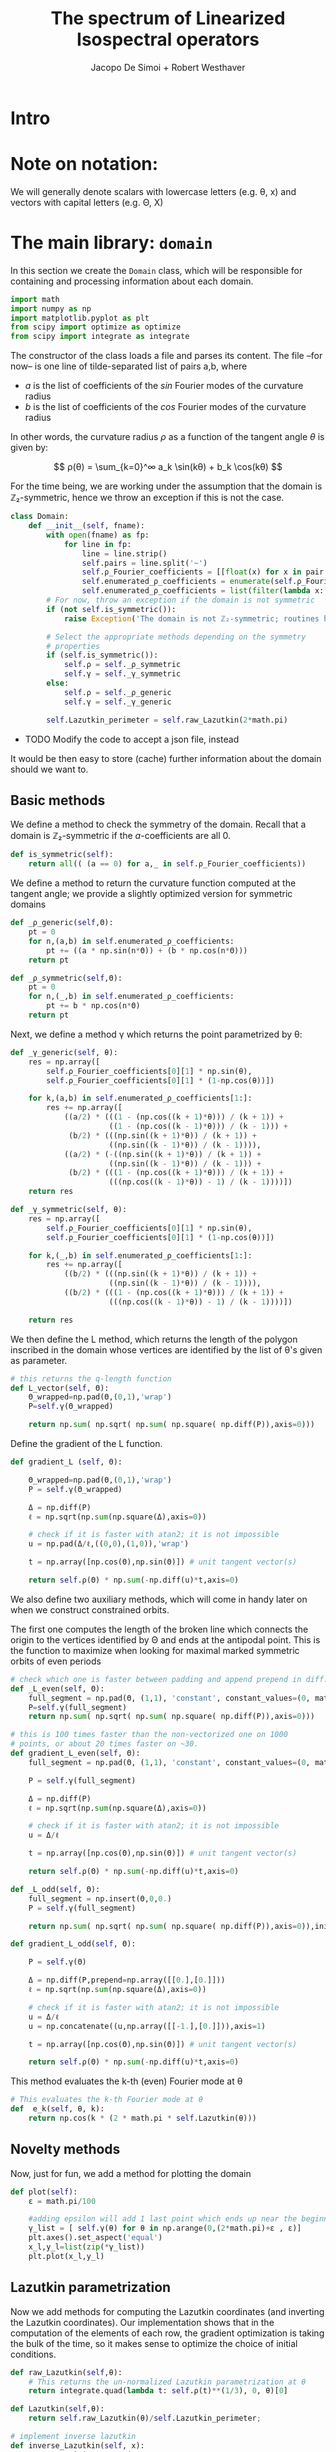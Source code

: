 # -*- org-src-preserve-indentation: t -*-
#+title: The spectrum of Linearized Isospectral operators
#+author: Jacopo De Simoi + Robert Westhaver

* Intro
* Note on notation:
  We will generally denote scalars with lowercase letters (e.g. θ, x)
  and vectors with capital letters (e.g. Θ, X)
* The main library: ~domain~
:PROPERTIES:
:header-args: :tangle domain.py
:END:

In this section we create the ~Domain~ class, which will be
responsible for containing and processing information about each
domain.
#+begin_src python
import math
import numpy as np
import matplotlib.pyplot as plt
from scipy import optimize as optimize
from scipy import integrate as integrate
#+end_src

The constructor of the class loads a file and parses its content.
The file –for now– is one line of tilde-separated list of pairs a,b,
where

- $a$ is the list of coefficients of the $sin$ Fourier modes of the
  curvature radius
- $b$ is the list of coefficients of the $cos$ Fourier modes of the
  curvature radius

In other words, the curvature radius $ρ$ as a function of the tangent
angle $θ$ is given by:

$$ ρ(θ) = \sum_{k=0}^∞ a_k \sin(kθ) + b_k \cos(kθ) $$

For the time being, we are working under the assumption that the
domain is ℤ₂-symmetric, hence we throw an exception if this is not the
case.

#+begin_src python
class Domain:
    def __init__(self, fname):
        with open(fname) as fp:
            for line in fp:
                line = line.strip()
                self.pairs = line.split('~')
                self.ρ_Fourier_coefficients = [[float(x) for x in pair.split(',')] for pair in self.pairs]
                self.enumerated_ρ_coefficients = enumerate(self.ρ_Fourier_coefficients)
                self.enumerated_ρ_coefficients = list(filter(lambda x: x[1][0] != 0. or  x[1][1] != 0.,self.enumerated_ρ_coefficients))
        # For now, throw an exception if the domain is not symmetric
        if (not self.is_symmetric()):
            raise Exception('The domain is not ℤ₂-symmetric; routines have not yet been implemented in this case')

        # Select the appropriate methods depending on the symmetry
        # properties
        if (self.is_symmetric()):
            self.ρ = self._ρ_symmetric
            self.γ = self._γ_symmetric
        else:
            self.ρ = self._ρ_generic
            self.γ = self._γ_generic

        self.Lazutkin_perimeter = self.raw_Lazutkin(2*math.pi)
#+end_src

- TODO Modify the code to accept a json file, instead

It would be then easy to store (cache) further information about the
 domain should we want to.

** Basic methods

We define a method to check the symmetry of the domain.
Recall that a domain is ℤ₂-symmetric if the $a$-coefficients are all 0.
#+begin_src python
    def is_symmetric(self):
        return all(( (a == 0) for a,_ in self.ρ_Fourier_coefficients))
#+end_src

We define a method to return the curvature function computed at
the tangent angle; we provide a slightly optimized version for
symmetric domains
#+begin_src python
    def _ρ_generic(self,Θ):
        pt = 0
        for n,(a,b) in self.enumerated_ρ_coefficients:
            pt += ((a * np.sin(n*Θ)) + (b * np.cos(n*Θ)))
        return pt

    def _ρ_symmetric(self,Θ):
        pt = 0
        for n,(_,b) in self.enumerated_ρ_coefficients:
            pt += b * np.cos(n*Θ)
        return pt
#+end_src

Next, we define a method γ which returns the point parametrized by θ:
#+begin_src python
    def _γ_generic(self, θ):
        res = np.array([
            self.ρ_Fourier_coefficients[0][1] * np.sin(θ),
            self.ρ_Fourier_coefficients[0][1] * (1-np.cos(θ))])

        for k,(a,b) in self.enumerated_ρ_coefficients[1:]:
            res += np.array([
                ((a/2) * (((1 - (np.cos((k + 1)*θ))) / (k + 1)) +
                          ((1 - (np.cos((k - 1)*θ))) / (k - 1))) +
                 (b/2) * (((np.sin((k + 1)*θ)) / (k + 1)) +
                          ((np.sin((k - 1)*θ)) / (k - 1)))),
                ((a/2) * (-((np.sin((k + 1)*θ)) / (k + 1)) +
                          ((np.sin((k - 1)*θ)) / (k - 1))) +
                 (b/2) * (((1 - (np.cos((k + 1)*θ))) / (k + 1)) +
                          (((np.cos((k - 1)*θ)) - 1) / (k - 1))))])
        return res

    def _γ_symmetric(self, θ):
        res = np.array([
            self.ρ_Fourier_coefficients[0][1] * np.sin(θ),
            self.ρ_Fourier_coefficients[0][1] * (1-np.cos(θ))])

        for k,(_,b) in self.enumerated_ρ_coefficients[1:]:
            res += np.array([
                ((b/2) * (((np.sin((k + 1)*θ)) / (k + 1)) +
                          ((np.sin((k - 1)*θ)) / (k - 1)))),
                ((b/2) * (((1 - (np.cos((k + 1)*θ))) / (k + 1)) +
                          (((np.cos((k - 1)*θ)) - 1) / (k - 1))))])

        return res
#+end_src

We then define the L method, which returns the length of the polygon
inscribed in the domain whose vertices are identified by the list of
θ's given as parameter.
#+begin_src python
    # this returns the q-length function
    def L_vector(self, Θ):
        Θ_wrapped=np.pad(Θ,(0,1),'wrap')
        P=self.γ(Θ_wrapped)

        return np.sum( np.sqrt( np.sum( np.square( np.diff(P)),axis=0)))
#+end_src

Define the gradient of the L function.
#+begin_src python
    def gradient_L (self, Θ):

        Θ_wrapped=np.pad(Θ,(0,1),'wrap')
        P = self.γ(Θ_wrapped)

        Δ = np.diff(P)
        ℓ = np.sqrt(np.sum(np.square(Δ),axis=0))

        # check if it is faster with atan2; it is not impossible
        u = np.pad(Δ/ℓ,((0,0),(1,0)),'wrap')

        t = np.array([np.cos(Θ),np.sin(Θ)]) # unit tangent vector(s)

        return self.ρ(Θ) * np.sum(-np.diff(u)*t,axis=0)
    #+end_src


We also define two auxiliary methods, which will come in handy later
on when we construct constrained orbits.

The first one computes the length of the broken line which connects
the origin to the vertices identified by Θ and ends at the antipodal
point.  This is the function to maximize when looking for maximal
marked symmetric orbits of even periods
#+begin_src python
    # check which one is faster between padding and append prepend in diff.
    def _L_even(self, Θ):
        full_segment = np.pad(Θ, (1,1), 'constant', constant_values=(0, math.pi))
        P=self.γ(full_segment)
        return np.sum( np.sqrt( np.sum( np.square( np.diff(P)),axis=0)))

    # this is 100 times faster than the non-vectorized one on 1000
    # points, or about 20 times faster on ~30.
    def gradient_L_even(self, Θ):
        full_segment = np.pad(Θ, (1,1), 'constant', constant_values=(0, math.pi))

        P = self.γ(full_segment)

        Δ = np.diff(P)
        ℓ = np.sqrt(np.sum(np.square(Δ),axis=0))

        # check if it is faster with atan2; it is not impossible
        u = Δ/ℓ

        t = np.array([np.cos(Θ),np.sin(Θ)]) # unit tangent vector(s)

        return self.ρ(Θ) * np.sum(-np.diff(u)*t,axis=0)

    def _L_odd(self, Θ):
        full_segment = np.insert(Θ,0,0.)
        P = self.γ(full_segment)

        return np.sum( np.sqrt( np.sum( np.square( np.diff(P)),axis=0)),initial=np.abs(P[0][-1]))

    def gradient_L_odd(self, Θ):

        P = self.γ(Θ)

        Δ = np.diff(P,prepend=np.array([[0.],[0.]]))
        ℓ = np.sqrt(np.sum(np.square(Δ),axis=0))

        # check if it is faster with atan2; it is not impossible
        u = Δ/ℓ
        u = np.concatenate((u,np.array([[-1.],[0.]])),axis=1)

        t = np.array([np.cos(Θ),np.sin(Θ)]) # unit tangent vector(s)

        return self.ρ(Θ) * np.sum(-np.diff(u)*t,axis=0)
#+end_src


This method evaluates the k-th (even) Fourier mode at θ
#+begin_src python
    # This evaluates the k-th Fourier mode at θ
    def  e_k(self, θ, k):
        return np.cos(k * (2 * math.pi * self.Lazutkin(θ)))
#+end_src

** Novelty methods

Now, just for fun, we add a method for plotting the domain
#+begin_src python
    def plot(self):
        ε = math.pi/100

        #adding epsilon will add 1 last point which ends up near the beginning point of graph
        γ_list = [ self.γ(θ) for θ in np.arange(0,(2*math.pi)+ε , ε)]
        plt.axes().set_aspect('equal')
        x_l,y_l=list(zip(*γ_list))
        plt.plot(x_l,y_l)
#+end_src

** Lazutkin parametrization

Now we add methods for computing the Lazutkin coordinates (and
inverting the Lazutkin coordinates).  Our implementation shows that
in the computation of the elements of each row, the gradient
optimization is taking the bulk of the time, so it makes sense to
optimize the choice of initial conditions.

#+begin_src python
    def raw_Lazutkin(self,θ):
        # This returns the un-normalized Lazutkin parametrization at θ
        return integrate.quad(lambda t: self.ρ(t)**(1/3), 0, θ)[0]

    def Lazutkin(self,θ):
        return self.raw_Lazutkin(θ)/self.Lazutkin_perimeter;

    # implement inverse lazutkin
    def inverse_Lazutkin(self, x):
        return optimize.newton(
            lambda t: self.Lazutkin(t)-x,
            2*math.pi*x,
            lambda t: (self.ρ(t)**(1/3)/self.Lazutkin_perimeter))
#+end_src

** Periodic orbits

In this section we define methods to compute and retrieve periodic
orbits.

*Note*: at the moment we offer a method to find the maximal orbit
(i.e. orbit of maximal length) in the unconstrained case

#+begin_src python
    def maximal_orbit(self,q):
        # guess initial conditions to be equispaced in Lazutkin coords
        # NOTE: we avoid rounding errors by iterating over integers
        Θ_guess=[self.inverse_Lazutkin(j/q) for j in range(q)]

        # find the orbit of rotation number 1/q
        res = optimize.minimize(lambda Θ:-self.L(Θ),
                                Θ_guess,
                                method = 'CG',
                                jac = lambda Θp:-self.gradient_L(Θp))
        if (not res.success):
            print(res)
        return res["x"]
#+end_src

Next we deal with symmetric orbits; let us first define a method to
"unfold" a symmetric orbit.

#+begin_src python
    def unfold_even_orbit(self, Θ):
        return np.concatenate(([0],Θ,[math.pi],2*math.pi - np.flip(Θ)))

    def unfold_odd_orbit(self, Θ):
        return np.concatenate(([0],Θ,2*math.pi - np.flip(Θ)))
#+end_src

Here we define methods to find the maximal marked symmetric orbit of a
given domain.  Recall that /marked/ means that one of the vertices is
at the origin and /symmetric/ means that the orbit is symmetric with
respect to the symmetry axis of the domain

#+begin_src python
    def maximal_marked_symmetric_orbit(self,q):
        if (not self.is_symmetric()):
            raise Exception('Symmetric orbits can be found only for symmetric domains')
        if (q < 2):
            raise Exception('The period of a periodic orbit should be at least 2 ')
        elif (q == 2):
            # If q is 2, return the orbit along the axis by default
            return np.array([0,math.pi])
        elif (q % 2 == 0):
            # even period: we need to maximize the length function
            # with the 0-th point at the origin and the q/2-th point
            # at the antipodal point.  The function to maximize is a
            # function of q/2-1 variables.

            Θ_guess=np.array([self.inverse_Lazutkin(j/q)
                              for j in range(1,int(q/2))])

            res = optimize.minimize(lambda Θ:-self._L_even(Θ),
                                    Θ_guess,
                                    method = 'CG',
                                    jac = lambda Θp:-self.gradient_L_even(Θp))
            if (not res.success):
                print(res)
            return self.unfold_even_orbit(res["x"])
        else:
            # odd period: we need to maximize the length function with
            # the 0-th point at the origin and assuming orthogonality
            # of the side in the middle The function to maximize is a
            # function of … variables.

            Θ_guess=np.array([self.inverse_Lazutkin(j/q)
                              for j in range(1,int((q+1)/2))])

            res = optimize.minimize(lambda Θ:-self._L_odd(Θ),
                                    Θ_guess,
                                    method = 'CG',
                                    jac = lambda Θp:-self.gradient_L_odd(Θp))
            if (not res.success):
                print(res)
            return self.unfold_odd_orbit(res["x"])
#+end_src
